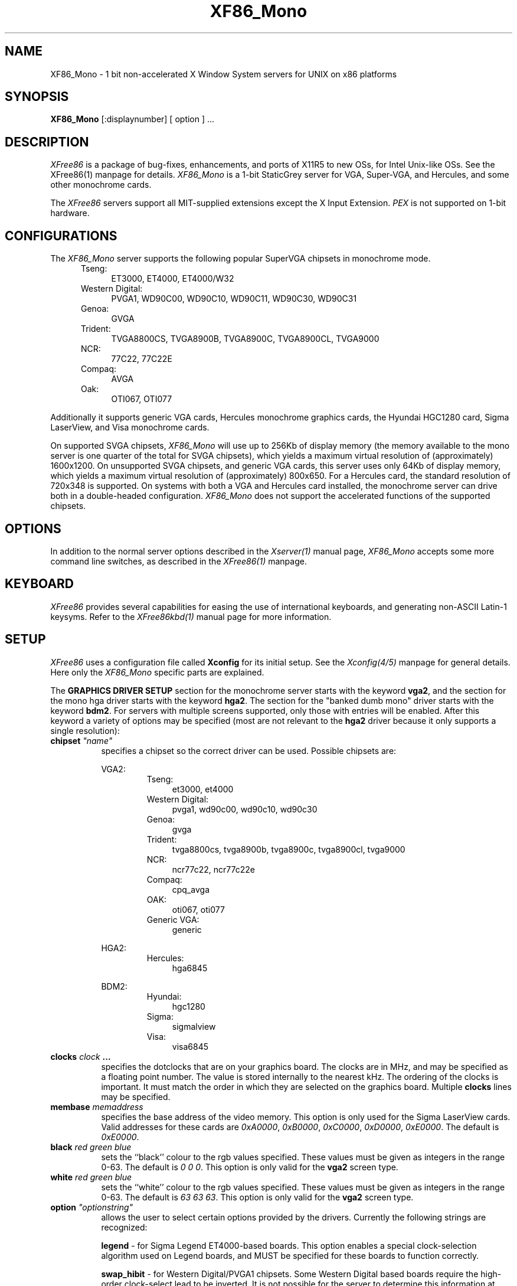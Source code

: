 .\" $XFree86: mit/server/ddx/x386/XF86_Mono.man,v 2.10 1994/02/27 05:17:21 dawes Exp $
.\" $XConsortium: X386.man,v 1.3 91/08/26 15:31:19 gildea Exp $
.TH XF86_Mono 1 "Version 2.1"  "XFree86"
.SH NAME
XF86_Mono - 1 bit non-accelerated X Window System servers for UNIX on
x86 platforms
.SH SYNOPSIS
.B XF86_Mono
[:displaynumber] [ option ] ...
.SH DESCRIPTION
.I XFree86
is a package of bug-fixes, enhancements, and ports of X11R5 to new OSs,
for Intel Unix-like OSs. See the XFree86(1) manpage for details.
.I XF86_Mono
is a 1-bit StaticGrey server for VGA, Super-VGA, and Hercules, and some
other monochrome cards.
.PP
The
.I XFree86
servers support all MIT-supplied extensions except the X Input Extension.
.I PEX
is not supported on 1-bit hardware.
.SH CONFIGURATIONS
.PP
The
.I XF86_Mono
server supports the following popular SuperVGA chipsets in monochrome mode.
.RS .5i
.TP 4
Tseng:
ET3000, ET4000, ET4000/W32
.TP 4
Western Digital:
PVGA1, WD90C00, WD90C10, WD90C11, WD90C30, WD90C31
.TP 4
Genoa:
GVGA
.TP 4
Trident:
TVGA8800CS, TVGA8900B, TVGA8900C, TVGA8900CL, TVGA9000
.TP 4
NCR:
77C22, 77C22E
.TP 4
Compaq:
AVGA
.TP 4
Oak:
OTI067, OTI077
.RE
.PP
Additionally it
supports generic VGA cards, Hercules monochrome graphics cards, the Hyundai
HGC1280 card, Sigma LaserView, and Visa monochrome cards.
.PP
On supported SVGA chipsets, 
.I XF86_Mono
will use up to 256Kb of display memory (the memory available to the mono 
server is one quarter of the total for SVGA chipsets), which yields a
maximum virtual resolution of (approximately) 1600x1200.  On unsupported 
SVGA chipsets, and generic VGA cards, this server uses only 64Kb of display
memory, which yields a maximum virtual resolution of (approximately) 800x650.
For a Hercules card, the standard resolution of 720x348 is supported.  On 
systems with both a VGA and Hercules card installed, the monochrome server 
can drive both in a double-headed configuration.
.I XF86_Mono
does not support the accelerated functions of the supported chipsets.
.SH OPTIONS
In addition to the normal server options described in the \fIXserver(1)\fP
manual page, \fIXF86_Mono\fP accepts some more command line switches,
as described in the 
.I XFree86(1) 
manpage.
.SH "KEYBOARD"
\fIXFree86\fP provides several capabilities for easing the use of international
keyboards, and generating non-ASCII Latin-1 keysyms.  Refer to the
.I XFree86kbd(1)
manual page for more information.
.SH SETUP
.I XFree86
uses a configuration file called \fBXconfig\fP for its initial setup.  
See the 
.I Xconfig(4/5) 
manpage for general details. Here only the
.I XF86_Mono
specific parts are explained.
.PP
The \fBGRAPHICS DRIVER SETUP\fP section for the monochrome server starts
with the keyword \fBvga2\fP, and the section for the mono hga driver starts
with the keyword \fBhga2\fP.  The section for the "banked dumb mono" driver
starts with the keyword \fBbdm2\fP.
For servers with multiple screens supported,
only those with entries will be enabled.
After this keyword a variety of options may be specified (most
are not relevant to the \fBhga2\fP driver because it only supports a single
resolution):
.br
.ne 3i
.TP 8
.B chipset \fI"name"\fP
specifies a chipset so the correct driver can be used.  Possible chipsets
are:
.sp
VGA2:
.RS 1.5i
.TP 4
Tseng:
et3000, et4000
.TP 4
Western Digital:
pvga1, wd90c00, wd90c10, wd90c30
.TP 4
Genoa:
gvga
.TP 4
Trident:
tvga8800cs, tvga8900b, tvga8900c, tvga8900cl, tvga9000 
.TP 4
NCR:
ncr77c22, ncr77c22e
.TP 4
Compaq:
cpq_avga
.TP 4
OAK:
oti067, oti077
.TP 4
Generic VGA:
generic 
.RE
.RS 8
.PP
HGA2:
.RE
.RS 1.5i
.TP 4
Hercules:
hga6845
.RE
.RS 8
.PP
BDM2:
.RE
.RS 1.5i
.TP 4
Hyundai:
hgc1280
.TP 4
Sigma:
sigmalview
.TP 4
Visa:
visa6845
.RE
.TP 8
.B clocks \fIclock\fP  ...
specifies the dotclocks that are on your graphics board.  The clocks are
in MHz, and may be specified as a floating point number.  The value is
stored internally to the nearest kHz.  The ordering of the clocks
is important.  It must match the order in which they are selected on the
graphics board.  Multiple \fBclocks\fP lines may be specified.
.TP 8
.B membase \fImemaddress\fP
specifies the base address of the video memory.  This option is only used
for the Sigma LaserView cards.  Valid addresses for these cards are
\fI0xA0000\fP, \fI0xB0000\fP, \fI0xC0000\fP, \fI0xD0000\fP, \fI0xE0000\fP.
The default is \fI0xE0000\fP.
.TP 8
.B black \fIred green blue\fP
sets the ``black'' colour to the rgb values specified.  These values must be
given as integers in the range 0\-63.  The default is \fI0\ 0\ 0\fP.  This
option is only valid for the \fBvga2\fP screen type.
.TP 8
.B white \fIred green blue\fP
sets the ``white'' colour to the rgb values specified.  These values must be
given as integers in the range 0\-63.  The default is \fI63\ 63\ 63\fP.  This
option is only valid for the \fBvga2\fP screen type.
.TP 8
.B option \fI"optionstring"\fP
allows the user to select certain options provided by the drivers.  Currently 
the following strings are recognized:
.sp
\fBlegend\fP - for Sigma Legend ET4000-based boards.  This option enables
a special clock-selection algorithm used on Legend boards, and MUST be
specified for these boards to function correctly.
.sp
\fBswap_hibit\fP - for Western Digital/PVGA1 chipsets.  Some Western Digital
based boards require the high-order clock-select lead to be inverted.  It
is not possible for the server to determine this information at run-time.
If the 9th clock in the list of clocks detected by the server is less than
30Mhz, this option likely needs to be set.
.sp
\fBhibit_low\fP, \fBhibit_high\fP - for Tseng ET4000 chipsets.  With
some ET4000 cards, the server has difficulty getting the state of the
high-order clocks select bit right when started from a high-resolution text
mode.  These options allow the correct initial state of that bit to be
specified.  To find out what the correct initial state is, start the server
from an 80x25 text mode.  This option is only needed if the clocks reported
by the server when started from a high-resolution text mode differ from
those reported when it is started from an 80x25 text mode.
.sp
\fB8clocks\fP - for the PVGA1 chipset the default is 4 clocks.  Some
cards with this chipset may support 8 clocks.  Specifying this option
will allow the driver to detect and use the extra clocks.
.sp
\fB16clocks\fP - for Trident TVGA8900B and 8900C chipsets.  Some newer boards
using 8900B and 8900C chipsets actually support 16 clocks rather than the
standard 8 clocks.  Such boards will have a "TCK9002" or "TCK9004" chip
on them.  Specifying this option will allow the driver to detect and use
the extra 8 clocks.
.ig
intern_disp (use internal display for laptops -- WD90C2x)
extern_disp (use external display for laptops -- WD90C2x)
..
.PP
Note that \fIXFree86\fP has some internal capabilities to determine
what hardware
it is running on. Thus normally the keywords \fIchipset\fP, \fIclocks\fP,
and \fIvideoram\fP don't have to be specified.  But there
may be occasions when this autodetection mechanism fails, (for example, too
high of load on the machine when you start the server).  For cases like this,
one should first run \fIXF86_Mono\fP on an unloaded machine, look at the
results of the autodetection (that are printed out during server startup)
and then explicitly specify these parameters in the configuration file.
\fBIt is recommended that all parameters, especially Clock values,
be specified in the Xconfig file.\fP
.PP
The last section is the \fBTABLE OF VIDEO MODES\fP which starts with the
keyword \fBmodedb\fP.  This is covered in the
.I Xconfig(4/5) 
manpage. For details on how to build your own video modes please refer
to the tutorial written by Eric Raymond.
.SH FILES
.TP 30
/usr/X386/bin/XF86_Mono
The monochrome X server
.TP 30
/usr/X386/lib/X11/Xconfig
Server configuration file
.SH "SEE ALSO"
X(1), Xserver(1), XFree86kbd(1), XFree86(1), Xconfig(4/5), xdm(1), xinit(1)
.SH BUGS
.PP
There are no known bugs at this time, although we welcome reports emailed
to the address listed below.
.SH CONTACT INFO
\fIXFree86\fP source is available from the FTP servers 
\fIftp.physics.su.oz.au\fP and \fIftp.x.org\fP.  Send email to
\fIXFree86@physics.su.oz.au\fP for details.
.SH AUTHORS
.PP
Refer to the
.I XFree86(1)
manual page.
